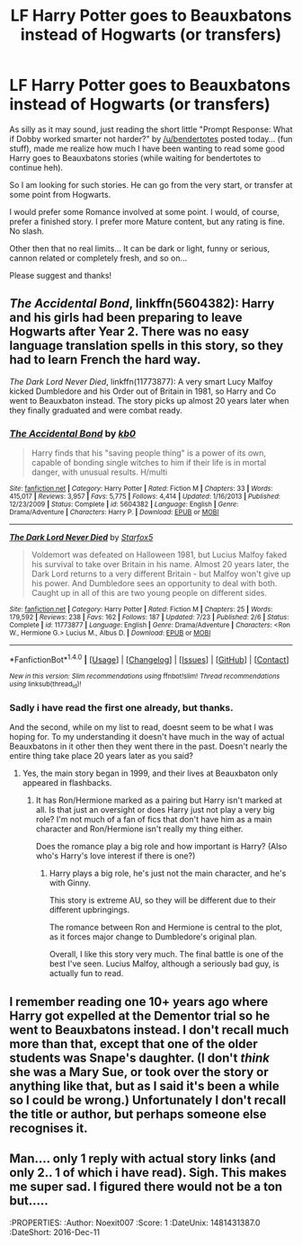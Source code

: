 #+TITLE: LF Harry Potter goes to Beauxbatons instead of Hogwarts (or transfers)

* LF Harry Potter goes to Beauxbatons instead of Hogwarts (or transfers)
:PROPERTIES:
:Author: Noexit007
:Score: 16
:DateUnix: 1481333908.0
:DateShort: 2016-Dec-10
:FlairText: Request
:END:
As silly as it may sound, just reading the short little "Prompt Response: What if Dobby worked smarter not harder?" by [[/u/bendertotes]] posted today... (fun stuff), made me realize how much I have been wanting to read some good Harry goes to Beauxbatons stories (while waiting for bendertotes to continue heh).

So I am looking for such stories. He can go from the very start, or transfer at some point from Hogwarts.

I would prefer some Romance involved at some point. I would, of course, prefer a finished story. I prefer more Mature content, but any rating is fine. No slash.

Other then that no real limits... It can be dark or light, funny or serious, cannon related or completely fresh, and so on...

Please suggest and thanks!


** /The Accidental Bond/, linkffn(5604382): Harry and his girls had been preparing to leave Hogwarts after Year 2. There was no easy language translation spells in this story, so they had to learn French the hard way.

/The Dark Lord Never Died/, linkffn(11773877): A very smart Lucy Malfoy kicked Dumbledore and his Order out of Britain in 1981, so Harry and Co went to Beauxbaton instead. The story picks up almost 20 years later when they finally graduated and were combat ready.
:PROPERTIES:
:Author: InquisitorCOC
:Score: 2
:DateUnix: 1481334331.0
:DateShort: 2016-Dec-10
:END:

*** [[http://www.fanfiction.net/s/5604382/1/][*/The Accidental Bond/*]] by [[https://www.fanfiction.net/u/1251524/kb0][/kb0/]]

#+begin_quote
  Harry finds that his "saving people thing" is a power of its own, capable of bonding single witches to him if their life is in mortal danger, with unusual results. H/multi
#+end_quote

^{/Site/: [[http://www.fanfiction.net/][fanfiction.net]] *|* /Category/: Harry Potter *|* /Rated/: Fiction M *|* /Chapters/: 33 *|* /Words/: 415,017 *|* /Reviews/: 3,957 *|* /Favs/: 5,775 *|* /Follows/: 4,414 *|* /Updated/: 1/16/2013 *|* /Published/: 12/23/2009 *|* /Status/: Complete *|* /id/: 5604382 *|* /Language/: English *|* /Genre/: Drama/Adventure *|* /Characters/: Harry P. *|* /Download/: [[http://www.ff2ebook.com/old/ffn-bot/index.php?id=5604382&source=ff&filetype=epub][EPUB]] or [[http://www.ff2ebook.com/old/ffn-bot/index.php?id=5604382&source=ff&filetype=mobi][MOBI]]}

--------------

[[http://www.fanfiction.net/s/11773877/1/][*/The Dark Lord Never Died/*]] by [[https://www.fanfiction.net/u/2548648/Starfox5][/Starfox5/]]

#+begin_quote
  Voldemort was defeated on Halloween 1981, but Lucius Malfoy faked his survival to take over Britain in his name. Almost 20 years later, the Dark Lord returns to a very different Britain - but Malfoy won't give up his power. And Dumbledore sees an opportunity to deal with both. Caught up in all of this are two young people on different sides.
#+end_quote

^{/Site/: [[http://www.fanfiction.net/][fanfiction.net]] *|* /Category/: Harry Potter *|* /Rated/: Fiction M *|* /Chapters/: 25 *|* /Words/: 179,592 *|* /Reviews/: 238 *|* /Favs/: 162 *|* /Follows/: 187 *|* /Updated/: 7/23 *|* /Published/: 2/6 *|* /Status/: Complete *|* /id/: 11773877 *|* /Language/: English *|* /Genre/: Drama/Adventure *|* /Characters/: <Ron W., Hermione G.> Lucius M., Albus D. *|* /Download/: [[http://www.ff2ebook.com/old/ffn-bot/index.php?id=11773877&source=ff&filetype=epub][EPUB]] or [[http://www.ff2ebook.com/old/ffn-bot/index.php?id=11773877&source=ff&filetype=mobi][MOBI]]}

--------------

*FanfictionBot*^{1.4.0} *|* [[[https://github.com/tusing/reddit-ffn-bot/wiki/Usage][Usage]]] | [[[https://github.com/tusing/reddit-ffn-bot/wiki/Changelog][Changelog]]] | [[[https://github.com/tusing/reddit-ffn-bot/issues/][Issues]]] | [[[https://github.com/tusing/reddit-ffn-bot/][GitHub]]] | [[[https://www.reddit.com/message/compose?to=tusing][Contact]]]

^{/New in this version: Slim recommendations using/ ffnbot!slim! /Thread recommendations using/ linksub(thread_id)!}
:PROPERTIES:
:Author: FanfictionBot
:Score: 1
:DateUnix: 1481334343.0
:DateShort: 2016-Dec-10
:END:


*** Sadly i have read the first one already, but thanks.

And the second, while on my list to read, doesnt seem to be what I was hoping for. To my understanding it doesn't have much in the way of actual Beauxbatons in it other then they went there in the past. Doesn't nearly the entire thing take place 20 years later as you said?
:PROPERTIES:
:Author: Noexit007
:Score: 1
:DateUnix: 1481335108.0
:DateShort: 2016-Dec-10
:END:

**** Yes, the main story began in 1999, and their lives at Beauxbaton only appeared in flashbacks.
:PROPERTIES:
:Author: InquisitorCOC
:Score: 2
:DateUnix: 1481335628.0
:DateShort: 2016-Dec-10
:END:

***** It has Ron/Hermione marked as a pairing but Harry isn't marked at all. Is that just an oversight or does Harry just not play a very big role? I'm not much of a fan of fics that don't have him as a main character and Ron/Hermione isn't really my thing either.

Does the romance play a big role and how important is Harry? (Also who's Harry's love interest if there is one?)
:PROPERTIES:
:Author: Phezh
:Score: 1
:DateUnix: 1481377339.0
:DateShort: 2016-Dec-10
:END:

****** Harry plays a big role, he's just not the main character, and he's with Ginny.

This story is extreme AU, so they will be different due to their different upbringings.

The romance between Ron and Hermione is central to the plot, as it forces major change to Dumbledore's original plan.

Overall, I like this story very much. The final battle is one of the best I've seen. Lucius Malfoy, although a seriously bad guy, is actually fun to read.
:PROPERTIES:
:Author: InquisitorCOC
:Score: 3
:DateUnix: 1481384537.0
:DateShort: 2016-Dec-10
:END:


** I remember reading one 10+ years ago where Harry got expelled at the Dementor trial so he went to Beauxbatons instead. I don't recall much more than that, except that one of the older students was Snape's daughter. (I don't /think/ she was a Mary Sue, or took over the story or anything like that, but as I said it's been a while so I could be wrong.) Unfortunately I don't recall the title or author, but perhaps someone else recognises it.
:PROPERTIES:
:Author: SilverCookieDust
:Score: 2
:DateUnix: 1481334355.0
:DateShort: 2016-Dec-10
:END:


** Man.... only 1 reply with actual story links (and only 2.. 1 of which i have read). Sigh. This makes me super sad. I figured there would not be a ton but.....

:sadface:
:PROPERTIES:
:Author: Noexit007
:Score: 1
:DateUnix: 1481431387.0
:DateShort: 2016-Dec-11
:END:
